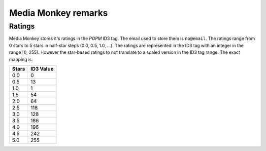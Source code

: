 =================
Media Monkey remarks
=================

-----------------
Ratings
-----------------
Media Monkey stores it's ratings in the *POPM* ID3 tag.
The email used to store them is ``no@email``.
The ratings range from 0 stars to 5 stars in half-star steps (0.0, 0.5, 1.0, ...).
The ratings are represented in the ID3 tag with an integer in the range [0, 255].
However the star-based ratings to not translate to a scaled version in the ID3 tag range.
The exact mapping is:

=====	=========
Stars	ID3 Value
=====	=========
0.0		0
0.5		13
1.0		1
1.5		54
2.0		64
2.5		118
3.0		128
3.5		186
4.0		196
4.5		242
5.0		255
=====   =========
